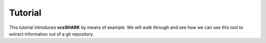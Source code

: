 ========
Tutorial
========

This tutorial introduces **vcsSHARK** by means of example. We will walk through and see how we 
can use this tool to extract information out of a git repository.
